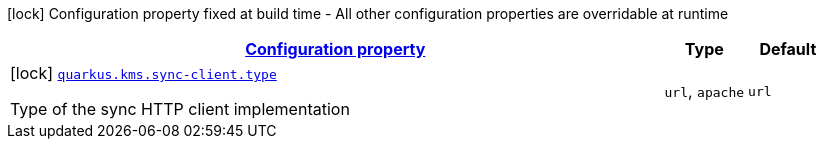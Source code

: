 [.configuration-legend]
icon:lock[title=Fixed at build time] Configuration property fixed at build time - All other configuration properties are overridable at runtime
[.configuration-reference, cols="80,.^10,.^10"]
|===

h|[[quarkus-amazon-common-config-group-sync-http-client-build-time-config_configuration]]link:#quarkus-amazon-common-config-group-sync-http-client-build-time-config_configuration[Configuration property]

h|Type
h|Default

a|icon:lock[title=Fixed at build time] [[quarkus-amazon-common-config-group-sync-http-client-build-time-config_quarkus.kms.sync-client.type]]`link:#quarkus-amazon-common-config-group-sync-http-client-build-time-config_quarkus.kms.sync-client.type[quarkus.kms.sync-client.type]`

[.description]
--
Type of the sync HTTP client implementation
--|`url`, `apache` 
|`url`

|===
